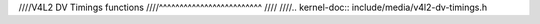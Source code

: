 ////V4L2 DV Timings functions
////^^^^^^^^^^^^^^^^^^^^^^^^^
////
////.. kernel-doc:: include/media/v4l2-dv-timings.h
